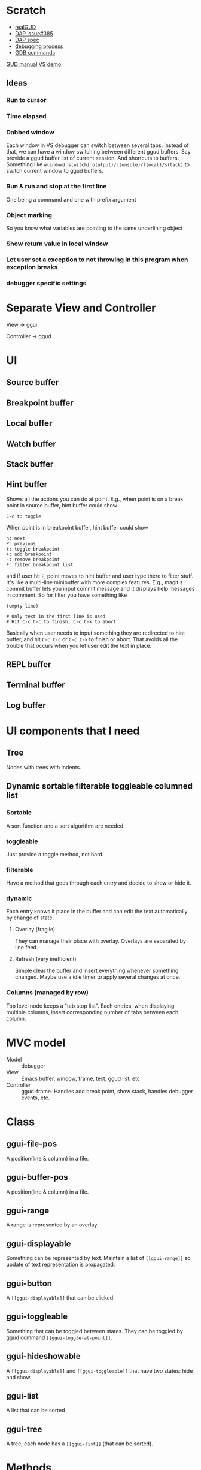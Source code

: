 * Scratch
- [[https://github.com/realgud/realgud][realGUD]]
- [[https://github.com/emacs-lsp/lsp-mode/issues/385][DAP issue#385]]
- [[https://microsoft.github.io/debug-adapter-protocol/overview][DAP spec]]
- [[https://www.cs.utah.edu/~germain/PPS/Topics/debugging_programs.html][debugging process]]
- [[https://www.tutorialspoint.com/gnu_debugger/gdb_commands.htm][GDB commands]]
[[https://www.gnu.org/software/emacs/manual/html_node/emacs/GDB-User-Interface-Layout.html#GDB-User-Interface-Layout][GUD manual]]
[[https://www.youtube.com/watch?v=sN88nACaNXE][VS demo]]

** Ideas
*** Run to cursor
*** Time elapsed
*** Dabbed window
Each window in VS debugger can switch between several tabs. Instead of that, we can have a window switching between different ggud buffers. Say provide a ggud buffer list of current session. And shortcuts to buffers. Something like =w(indow) s(witch) o(utput)/c(onsole)/l(ocal)/s(tack)= to switch current window to ggud buffers.
*** Run & run and stop at the first line
One being a command and one with prefix argument
*** Object marking
So you know what variables are pointing to the same underlining object
*** Show return value in local window
*** Let user set a exception to not throwing in this program when exception breaks
*** debugger specific settings
* Separate View and Controller
View → ggui

Controller → ggud
* UI
** Source buffer
** Breakpoint buffer
** Local buffer
** Watch buffer
** Stack buffer
** Hint buffer
Shows all the actions you can do at point. E.g., when point is on a break point in source buffer, hint buffer could show
#+BEGIN_SRC
C-c t: toggle
#+END_SRC
When point is in breakpoint buffer, hint buffer could show
#+BEGIN_SRC
n: next
P: previous
t: toggle breakpoint
+: add breakpoint
-: remove breakpoint
F: filter breakpoint list
#+END_SRC
and if user hit =F=, point moves to hint buffer and user type there to filter stuff. It's like a multi-line minibuffer with more complex features. E.g., magit's commit buffer lets you input commit message and it displays help messages in comment. So for filter you have something like
#+BEGIN_SRC
(empty line)

# Only text in the first line is used
# Hit C-c C-c to finish, C-c C-k to abort
#+END_SRC
Basically when user needs to input something they are redirected to hint buffer, and hit =C-c C-c= or =C-c C-k= to finish or abort. That avoids all the trouble that occurs when you let user edit the text in place.
** REPL buffer
** Terminal buffer
** Log buffer
* UI components that I need
** Tree
Nodes with trees with indents.
** Dynamic sortable filterable toggleable columned list
*** Sortable
A sort function and a sort algorithm are needed.
*** toggleable
Just provide a toggle method, not hard.
*** filterable
Have a method that goes through each entry and decide to show or hide it.
*** dynamic
Each entry knows it place in the buffer and can edit the text automatically by change of state.
**** Overlay (fragile)
They can manage their place with overlay. Overlays are separated by line feed.
**** Refresh (very inefficient)
Simple clear the buffer and insert everything whenever something changed. Maybe use a idle timer to apply several changes at once.
*** Columns (managed by row)
Top level node keeps a "tab stop list". Each entries, when displaying multiple columns, insert corresponding number of tabs between each column.
* MVC model
- Model :: debugger
- View :: Emacs buffer, window, frame, text, ggud list, etc
- Controller :: ggud-frame. Handles add break point, show stack, handles debugger events, etc.
* Class
** ggui-file-pos
A position(line & column) in a file.
** ggui-buffer-pos
A position(line & column) in a file.
** ggui-range
A range is represented by an overlay.
** ggui-displayable
Something can be represented by text. Maintain a list of =[[ggui-range]]= so update of text representation is propagated.
** ggui-button
A =[[ggui-displayable]]= that can be clicked.
** ggui-toggleable
Something that can be toggled between states. They can be toggled by ggud command =[[ggui-toggle-at-point]]=.
** ggui-hideshowable
A =[[ggui-displayable]]= and =[[ggui-toggleable]]= that have two states: hide and show.
** ggui-list
A list that can be sorted
** ggui-tree
A tree, each node has a =[[ggui-list]]= (that can be sorted).
* Methods
* Docs
